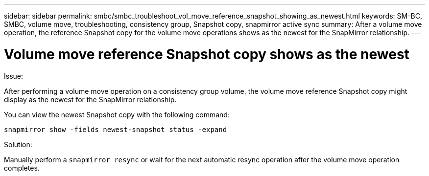 ---
sidebar: sidebar
permalink: smbc/smbc_troubleshoot_vol_move_reference_snapshot_showing_as_newest.html
keywords: SM-BC, SMBC, volume move, troubleshooting, consistency group, Snapshot copy, snapmirror active sync
summary: After a volume move operation, the reference Snapshot copy for the volume move operations shows as the newest for the SnapMirror relationship.
---

= Volume move reference Snapshot copy shows as the newest
:hardbreaks:
:nofooter:
:icons: font
:linkattrs:
:imagesdir: ../media/

[.lead]
.Issue:

After performing a volume move operation on a consistency group volume, the volume move reference Snapshot copy might display as the newest for the SnapMirror relationship.

You can view the newest Snapshot copy with the following command:

`snapmirror show -fields newest-snapshot status -expand`

.Solution:

Manually perform a `snapmirror resync` or wait for the next automatic resync operation after the volume move operation completes.
